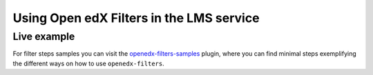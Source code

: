 Using Open edX Filters in the LMS service
-----------------------------------------

Live example
************

For filter steps samples you can visit the `openedx-filters-samples`_ plugin, where
you can find minimal steps exemplifying the different ways on how to use
``openedx-filters``.

.. _openedx-filters-samples: https://github.com/eduNEXT/openedx-filters-samples
